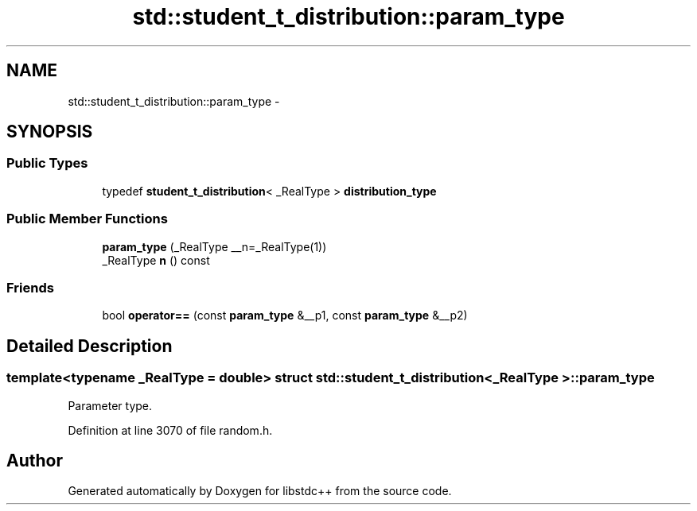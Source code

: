 .TH "std::student_t_distribution::param_type" 3 "Sun Oct 10 2010" "libstdc++" \" -*- nroff -*-
.ad l
.nh
.SH NAME
std::student_t_distribution::param_type \- 
.SH SYNOPSIS
.br
.PP
.SS "Public Types"

.in +1c
.ti -1c
.RI "typedef \fBstudent_t_distribution\fP< _RealType > \fBdistribution_type\fP"
.br
.in -1c
.SS "Public Member Functions"

.in +1c
.ti -1c
.RI "\fBparam_type\fP (_RealType __n=_RealType(1))"
.br
.ti -1c
.RI "_RealType \fBn\fP () const "
.br
.in -1c
.SS "Friends"

.in +1c
.ti -1c
.RI "bool \fBoperator==\fP (const \fBparam_type\fP &__p1, const \fBparam_type\fP &__p2)"
.br
.in -1c
.SH "Detailed Description"
.PP 

.SS "template<typename _RealType = double> struct std::student_t_distribution< _RealType >::param_type"
Parameter type. 
.PP
Definition at line 3070 of file random.h.

.SH "Author"
.PP 
Generated automatically by Doxygen for libstdc++ from the source code.
